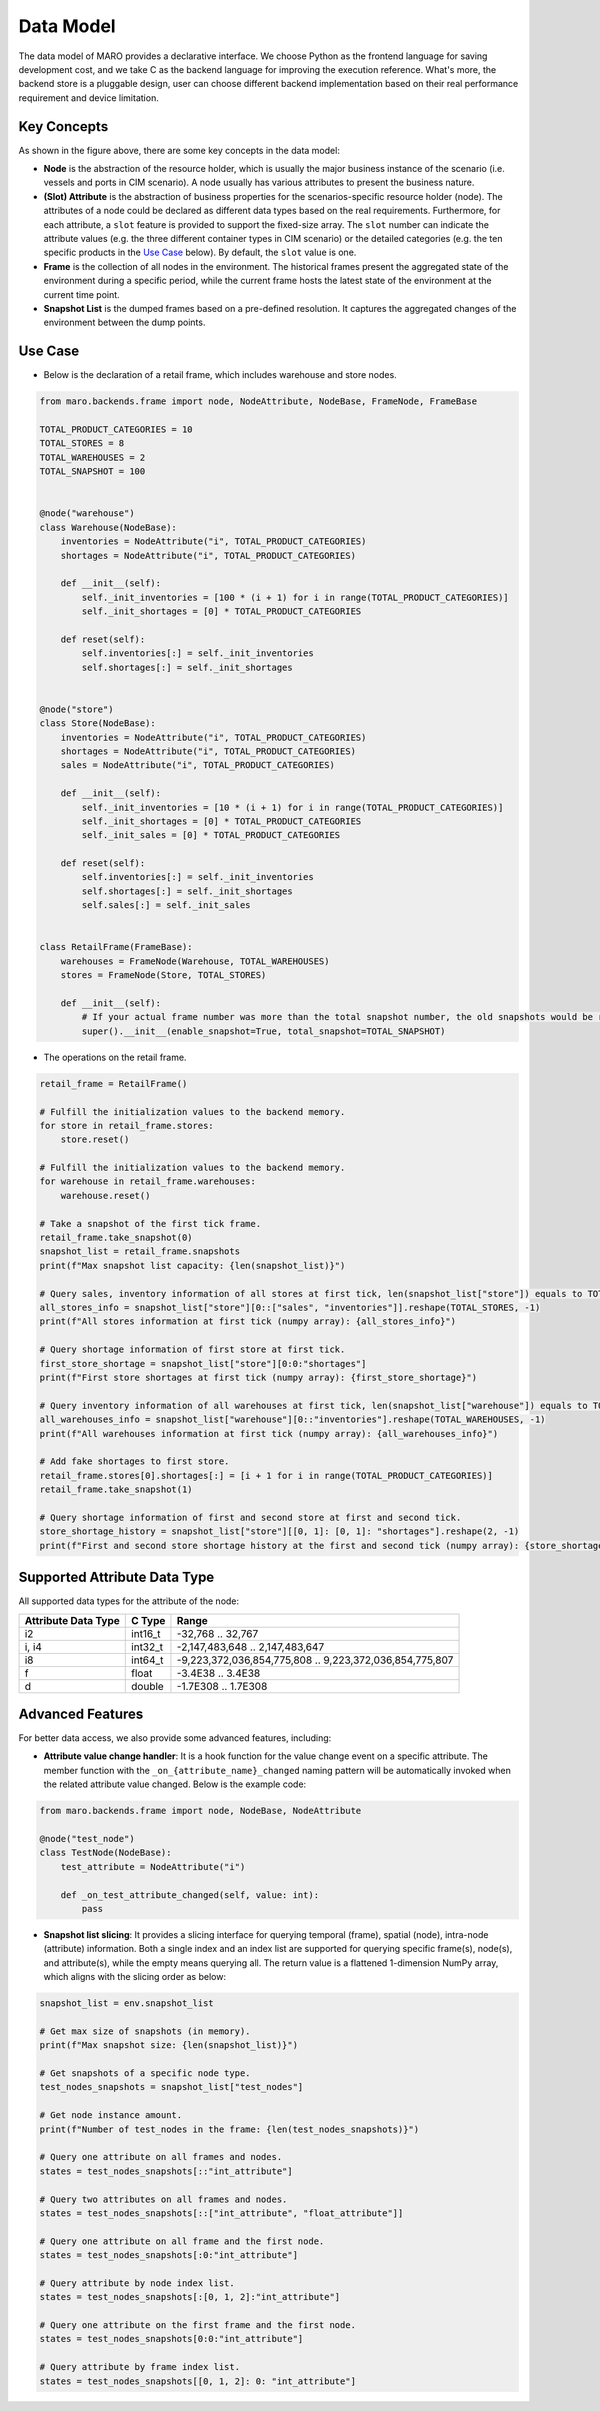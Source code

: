 
Data Model
==========

The data model of MARO provides a declarative interface. We choose Python as
the frontend language for saving development cost, and we take C as
the backend language for improving the execution reference. What's more,
the backend store is a pluggable design, user can choose different backend
implementation based on their real performance requirement and device limitation.

Key Concepts
------------


.. image:: ../images/simulator/key_concepts.svg
   :target: ../images/simulator/key_concepts.svg
   :alt: Key Concepts


As shown in the figure above, there are some key concepts in the data model:


* **Node** is the abstraction of the resource holder, which is usually the major
  business instance of the scenario (i.e. vessels and ports in CIM scenario). A
  node usually has various attributes to present the business nature.
* **(Slot) Attribute** is the abstraction of business properties for the
  scenarios-specific resource holder (node). The attributes of a node could be
  declared as different data types based on the real requirements. Furthermore,
  for each attribute, a ``slot`` feature is provided to support the fixed-size array.
  The ``slot`` number can indicate the attribute values (e.g. the three different
  container types in CIM scenario) or the detailed categories (e.g. the ten specific
  products in the `Use Case <#use-case>`_ below). By default, the ``slot`` value is one.
* **Frame** is the collection of all nodes in the environment. The historical frames
  present the aggregated state of the environment during a specific period, while
  the current frame hosts the latest state of the environment at the current time point.
* **Snapshot List** is the dumped frames based on a pre-defined resolution.
  It captures the aggregated changes of the environment between the dump points.


.. raw:: html

   <!-- is the abstraction of business properties for the
   scenarios-specific resource holder. Different attributes of one node can be
   different data types. Besides, for each attribute, you can also declare a `slot`
   number (the default value is one). It can indicate the attribute values (e.g.
   the three different container types in CIM scenario), the detailed categories
   (e.g. the ten specific products in the Use Case below), etc. Also, the attribute
   with a slot number can be seen as a fixed-sized array. -->



Use Case
--------


* Below is the declaration of a retail frame, which includes warehouse and store nodes.

.. code-block:: python

   from maro.backends.frame import node, NodeAttribute, NodeBase, FrameNode, FrameBase

   TOTAL_PRODUCT_CATEGORIES = 10
   TOTAL_STORES = 8
   TOTAL_WAREHOUSES = 2
   TOTAL_SNAPSHOT = 100


   @node("warehouse")
   class Warehouse(NodeBase):
       inventories = NodeAttribute("i", TOTAL_PRODUCT_CATEGORIES)
       shortages = NodeAttribute("i", TOTAL_PRODUCT_CATEGORIES)

       def __init__(self):
           self._init_inventories = [100 * (i + 1) for i in range(TOTAL_PRODUCT_CATEGORIES)]
           self._init_shortages = [0] * TOTAL_PRODUCT_CATEGORIES

       def reset(self):
           self.inventories[:] = self._init_inventories
           self.shortages[:] = self._init_shortages


   @node("store")
   class Store(NodeBase):
       inventories = NodeAttribute("i", TOTAL_PRODUCT_CATEGORIES)
       shortages = NodeAttribute("i", TOTAL_PRODUCT_CATEGORIES)
       sales = NodeAttribute("i", TOTAL_PRODUCT_CATEGORIES)

       def __init__(self):
           self._init_inventories = [10 * (i + 1) for i in range(TOTAL_PRODUCT_CATEGORIES)]
           self._init_shortages = [0] * TOTAL_PRODUCT_CATEGORIES
           self._init_sales = [0] * TOTAL_PRODUCT_CATEGORIES

       def reset(self):
           self.inventories[:] = self._init_inventories
           self.shortages[:] = self._init_shortages
           self.sales[:] = self._init_sales


   class RetailFrame(FrameBase):
       warehouses = FrameNode(Warehouse, TOTAL_WAREHOUSES)
       stores = FrameNode(Store, TOTAL_STORES)

       def __init__(self):
           # If your actual frame number was more than the total snapshot number, the old snapshots would be rolling replaced.
           super().__init__(enable_snapshot=True, total_snapshot=TOTAL_SNAPSHOT)


* The operations on the retail frame.

.. code-block:: python

   retail_frame = RetailFrame()

   # Fulfill the initialization values to the backend memory.
   for store in retail_frame.stores:
       store.reset()

   # Fulfill the initialization values to the backend memory.
   for warehouse in retail_frame.warehouses:
       warehouse.reset()

   # Take a snapshot of the first tick frame.
   retail_frame.take_snapshot(0)
   snapshot_list = retail_frame.snapshots
   print(f"Max snapshot list capacity: {len(snapshot_list)}")

   # Query sales, inventory information of all stores at first tick, len(snapshot_list["store"]) equals to TOTAL_STORES.
   all_stores_info = snapshot_list["store"][0::["sales", "inventories"]].reshape(TOTAL_STORES, -1)
   print(f"All stores information at first tick (numpy array): {all_stores_info}")

   # Query shortage information of first store at first tick.
   first_store_shortage = snapshot_list["store"][0:0:"shortages"]
   print(f"First store shortages at first tick (numpy array): {first_store_shortage}")

   # Query inventory information of all warehouses at first tick, len(snapshot_list["warehouse"]) equals to TOTAL_WAREHOUSES.
   all_warehouses_info = snapshot_list["warehouse"][0::"inventories"].reshape(TOTAL_WAREHOUSES, -1)
   print(f"All warehouses information at first tick (numpy array): {all_warehouses_info}")

   # Add fake shortages to first store.
   retail_frame.stores[0].shortages[:] = [i + 1 for i in range(TOTAL_PRODUCT_CATEGORIES)]
   retail_frame.take_snapshot(1)

   # Query shortage information of first and second store at first and second tick.
   store_shortage_history = snapshot_list["store"][[0, 1]: [0, 1]: "shortages"].reshape(2, -1)
   print(f"First and second store shortage history at the first and second tick (numpy array): {store_shortage_history}")

Supported Attribute Data Type
-----------------------------

All supported data types for the attribute of the node:

.. list-table::
   :header-rows: 1

   * - Attribute Data Type
     - C Type
     - Range
   * - i2
     - int16_t
     - -32,768 .. 32,767
   * - i, i4
     - int32_t
     - -2,147,483,648 .. 2,147,483,647
   * - i8
     - int64_t
     - -9,223,372,036,854,775,808 .. 9,223,372,036,854,775,807
   * - f
     - float
     - -3.4E38 .. 3.4E38
   * - d
     - double
     - -1.7E308 .. 1.7E308


Advanced Features
-----------------

For better data access, we also provide some advanced features, including:


* **Attribute value change handler**\ : It is a hook function for the value change
  event on a specific attribute. The member function with the
  ``_on_{attribute_name}_changed`` naming pattern will be automatically invoked when
  the related attribute value changed. Below is the example code:

.. code-block:: python

   from maro.backends.frame import node, NodeBase, NodeAttribute

   @node("test_node")
   class TestNode(NodeBase):
       test_attribute = NodeAttribute("i")

       def _on_test_attribute_changed(self, value: int):
           pass


* **Snapshot list slicing**\ : It provides a slicing interface for querying
  temporal (frame), spatial (node), intra-node (attribute) information. Both a
  single index and an index list are supported for querying specific frame(s),
  node(s), and attribute(s), while the empty means querying all. The return value
  is a flattened 1-dimension NumPy array, which aligns with the slicing order as below:


.. image:: ../images/simulator/snapshot_list_slicing.svg
   :target: ../images/simulator/snapshot_list_slicing.svg
   :alt: Snapshot List Slicing


.. code-block:: python

   snapshot_list = env.snapshot_list

   # Get max size of snapshots (in memory).
   print(f"Max snapshot size: {len(snapshot_list)}")

   # Get snapshots of a specific node type.
   test_nodes_snapshots = snapshot_list["test_nodes"]

   # Get node instance amount.
   print(f"Number of test_nodes in the frame: {len(test_nodes_snapshots)}")

   # Query one attribute on all frames and nodes.
   states = test_nodes_snapshots[::"int_attribute"]

   # Query two attributes on all frames and nodes.
   states = test_nodes_snapshots[::["int_attribute", "float_attribute"]]

   # Query one attribute on all frame and the first node.
   states = test_nodes_snapshots[:0:"int_attribute"]

   # Query attribute by node index list.
   states = test_nodes_snapshots[:[0, 1, 2]:"int_attribute"]

   # Query one attribute on the first frame and the first node.
   states = test_nodes_snapshots[0:0:"int_attribute"]

   # Query attribute by frame index list.
   states = test_nodes_snapshots[[0, 1, 2]: 0: "int_attribute"]
